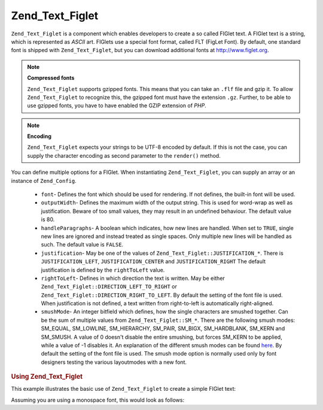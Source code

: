 .. _zend.text.figlet:

Zend_Text_Figlet
================

``Zend_Text_Figlet`` is a component which enables developers to create a so called FIGlet text. A FIGlet text is a
string, which is represented as *ASCII* art. FIGlets use a special font format, called FLT (FigLet Font). By
default, one standard font is shipped with ``Zend_Text_Figlet``, but you can download additional fonts at
`http://www.figlet.org`_.

.. note::

   **Compressed fonts**

   ``Zend_Text_Figlet`` supports gzipped fonts. This means that you can take an ``.flf`` file and gzip it. To allow
   ``Zend_Text_Figlet`` to recognize this, the gzipped font must have the extension ``.gz``. Further, to be able to
   use gzipped fonts, you have to have enabled the GZIP extension of *PHP*.

.. note::

   **Encoding**

   ``Zend_Text_Figlet`` expects your strings to be UTF-8 encoded by default. If this is not the case, you can
   supply the character encoding as second parameter to the ``render()`` method.

You can define multiple options for a FIGlet. When instantiating ``Zend_Text_Figlet``, you can supply an array or
an instance of ``Zend_Config``.



   - ``font``- Defines the font which should be used for rendering. If not defines, the built-in font will be used.

   - ``outputWidth``- Defines the maximum width of the output string. This is used for word-wrap as well as
     justification. Beware of too small values, they may result in an undefined behaviour. The default value is 80.

   - ``handleParagraphs``- A boolean which indicates, how new lines are handled. When set to ``TRUE``, single new
     lines are ignored and instead treated as single spaces. Only multiple new lines will be handled as such. The
     default value is ``FALSE``.

   - ``justification``- May be one of the values of ``Zend_Text_Figlet::JUSTIFICATION_*``. There is
     ``JUSTIFICATION_LEFT``, ``JUSTIFICATION_CENTER`` and ``JUSTIFICATION_RIGHT`` The default justification is
     defined by the ``rightToLeft`` value.

   - ``rightToLeft``- Defines in which direction the text is written. May be either
     ``Zend_Text_Figlet::DIRECTION_LEFT_TO_RIGHT`` or ``Zend_Text_Figlet::DIRECTION_RIGHT_TO_LEFT``. By default the
     setting of the font file is used. When justification is not defined, a text written from right-to-left is
     automatically right-aligned.

   - ``smushMode``- An integer bitfield which defines, how the single characters are smushed together. Can be the
     sum of multiple values from ``Zend_Text_Figlet::SM_*``. There are the following smush modes: SM_EQUAL,
     SM_LOWLINE, SM_HIERARCHY, SM_PAIR, SM_BIGX, SM_HARDBLANK, SM_KERN and SM_SMUSH. A value of 0 doesn't disable
     the entire smushing, but forces SM_KERN to be applied, while a value of -1 disables it. An explanation of the
     different smush modes can be found `here`_. By default the setting of the font file is used. The smush mode
     option is normally used only by font designers testing the various layoutmodes with a new font.



.. _zend.text.figlet.example.using:

.. rubric:: Using Zend_Text_Figlet

This example illustrates the basic use of ``Zend_Text_Figlet`` to create a simple FIGlet text:

.. code-block:: php
   :linenos:

   $figlet = new Zend_Text_Figlet();
   echo $figlet->render('Zend');

Assuming you are using a monospace font, this would look as follows:

.. code-block:: text
   :linenos:

     ______    ______    _  __   ______
    |__  //   |  ___||  | \| || |  __ \\
      / //    | ||__    |  ' || | |  \ ||
     / //__   | ||___   | .  || | |__/ ||
    /_____||  |_____||  |_|\_|| |_____//
    `-----`'  `-----`   `-` -`'  -----`



.. _`http://www.figlet.org`: http://www.figlet.org/fontdb.cgi
.. _`here`: http://www.jave.de/figlet/figfont.txt
